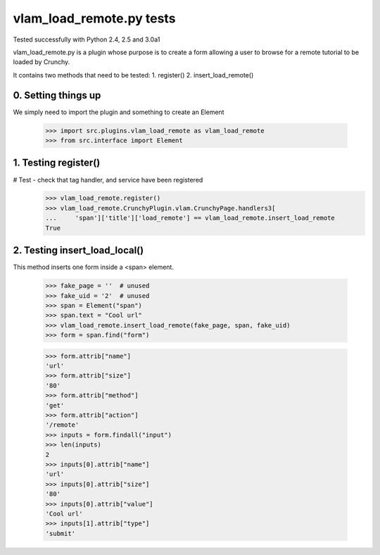 vlam_load_remote.py tests
================================

Tested successfully with Python 2.4, 2.5 and 3.0a1

vlam_load_remote.py is a plugin whose purpose is to create a form
allowing a user to browse for a remote tutorial to be loaded by Crunchy.

It contains two methods that need to be tested:
1. register()
2. insert_load_remote()

0. Setting things up
--------------------

We simply need to import the plugin and something to create an Element

   >>> import src.plugins.vlam_load_remote as vlam_load_remote
   >>> from src.interface import Element

1. Testing register()
---------------------

# Test - check that tag handler, and service have been registered
    >>> vlam_load_remote.register() 
    >>> vlam_load_remote.CrunchyPlugin.vlam.CrunchyPage.handlers3[
    ...     'span']['title']['load_remote'] == vlam_load_remote.insert_load_remote
    True
    
2. Testing insert_load_local()
------------------------------

This method inserts one form inside a <span> element.
    
    >>> fake_page = ''  # unused
    >>> fake_uid = '2'  # unused
    >>> span = Element("span")
    >>> span.text = "Cool url"
    >>> vlam_load_remote.insert_load_remote(fake_page, span, fake_uid)
    >>> form = span.find("form")

    >>> form.attrib["name"]
    'url'
    >>> form.attrib["size"]
    '80'
    >>> form.attrib["method"]
    'get'
    >>> form.attrib["action"]
    '/remote'
    >>> inputs = form.findall("input")
    >>> len(inputs)
    2
    >>> inputs[0].attrib["name"]
    'url'
    >>> inputs[0].attrib["size"]
    '80'
    >>> inputs[0].attrib["value"]
    'Cool url'
    >>> inputs[1].attrib["type"]
    'submit'
